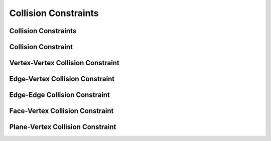 Collision Constraints
=====================

Collision Constraints
---------------------

.. doxygenclass:: ipc::CollisionConstraints
    :allow-dot-graphs:

Collision Constraint
--------------------

.. doxygenclass:: ipc::CollisionConstraint
    :allow-dot-graphs:

Vertex-Vertex Collision Constraint
----------------------------------

.. doxygenclass:: ipc::VertexVertexConstraint
    :allow-dot-graphs:

Edge-Vertex Collision Constraint
--------------------------------

.. doxygenclass:: ipc::EdgeVertexConstraint
    :allow-dot-graphs:

Edge-Edge Collision Constraint
------------------------------

.. doxygenclass:: ipc::EdgeEdgeConstraint
    :allow-dot-graphs:

Face-Vertex Collision Constraint
--------------------------------

.. doxygenclass:: ipc::FaceVertexConstraint
    :allow-dot-graphs:

Plane-Vertex Collision Constraint
---------------------------------

.. doxygenclass:: ipc::PlaneVertexConstraint
    :allow-dot-graphs: